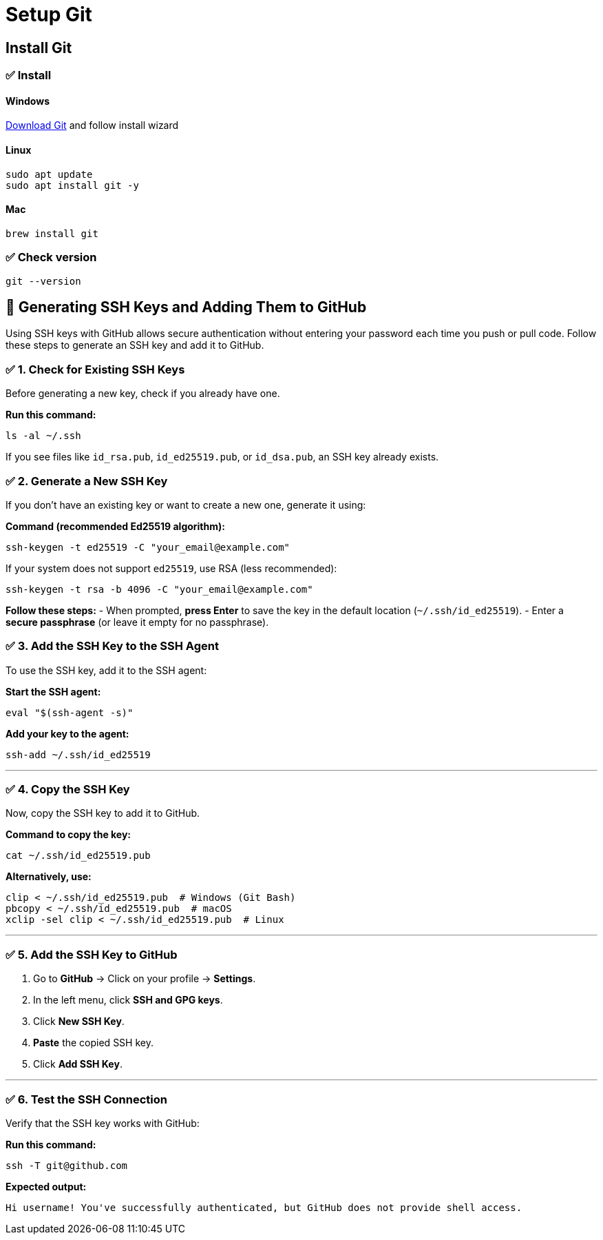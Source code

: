 = Setup Git

== Install Git

=== ✅ Install
==== Windows

https://git-scm.com/downloads/win[Download Git] and follow install wizard

==== Linux

[bash]
----
sudo apt update
sudo apt install git -y
----

==== Mac

[bash]
----
brew install git
----

=== ✅ Check version
[bash]
----
git --version
----

== 🔑 Generating SSH Keys and Adding Them to GitHub


Using SSH keys with GitHub allows secure authentication without entering your password each time you push or pull code. Follow these steps to generate an SSH key and add it to GitHub.


=== ✅ 1. Check for Existing SSH Keys

Before generating a new key, check if you already have one.

**Run this command:**
[source,sh]
----
ls -al ~/.ssh
----

If you see files like `id_rsa.pub`, `id_ed25519.pub`, or `id_dsa.pub`, an SSH key already exists.



=== ✅ 2. Generate a New SSH Key

If you don’t have an existing key or want to create a new one, generate it using:

**Command (recommended Ed25519 algorithm):**
[source,sh]
----
ssh-keygen -t ed25519 -C "your_email@example.com"
----

If your system does not support `ed25519`, use RSA (less recommended):
[source,sh]
----
ssh-keygen -t rsa -b 4096 -C "your_email@example.com"
----

**Follow these steps:**
- When prompted, **press Enter** to save the key in the default location (`~/.ssh/id_ed25519`).
- Enter a **secure passphrase** (or leave it empty for no passphrase).



=== ✅ 3. Add the SSH Key to the SSH Agent

To use the SSH key, add it to the SSH agent:

**Start the SSH agent:**
[source,sh]
----
eval "$(ssh-agent -s)"
----

**Add your key to the agent:**
[source,sh]
----
ssh-add ~/.ssh/id_ed25519
----

---

=== ✅ 4. Copy the SSH Key

Now, copy the SSH key to add it to GitHub.

**Command to copy the key:**
[source,sh]
----
cat ~/.ssh/id_ed25519.pub
----

**Alternatively, use:**
[source,sh]
----
clip < ~/.ssh/id_ed25519.pub  # Windows (Git Bash)
pbcopy < ~/.ssh/id_ed25519.pub  # macOS
xclip -sel clip < ~/.ssh/id_ed25519.pub  # Linux
----

---

=== ✅ 5. Add the SSH Key to GitHub

1. Go to **GitHub** → Click on your profile → **Settings**.
2. In the left menu, click **SSH and GPG keys**.
3. Click **New SSH Key**.
4. **Paste** the copied SSH key.
5. Click **Add SSH Key**.

---

=== ✅ 6. Test the SSH Connection

Verify that the SSH key works with GitHub:

**Run this command:**
[source,sh]
----
ssh -T git@github.com
----

**Expected output:**

----
Hi username! You've successfully authenticated, but GitHub does not provide shell access.
----
